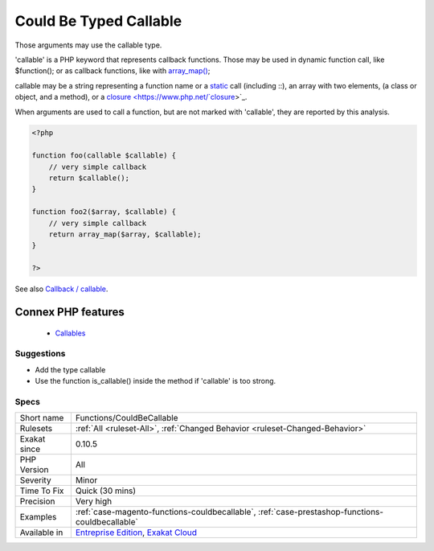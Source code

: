 .. _functions-couldbecallable:


.. _could-be-typed-callable:

Could Be Typed Callable
+++++++++++++++++++++++

.. meta::
	:description:
		Could Be Typed Callable: Those arguments may use the callable type.
	:twitter:card: summary_large_image
	:twitter:site: @exakat
	:twitter:title: Could Be Typed Callable
	:twitter:description: Could Be Typed Callable: Those arguments may use the callable type
	:twitter:creator: @exakat
	:twitter:image:src: https://www.exakat.io/wp-content/uploads/2020/06/logo-exakat.png
	:og:image: https://www.exakat.io/wp-content/uploads/2020/06/logo-exakat.png
	:og:title: Could Be Typed Callable
	:og:type: article
	:og:description: Those arguments may use the callable type
	:og:url: https://exakat.readthedocs.io/en/latest/Reference/Rules/Could Be Typed Callable.html
	:og:locale: en

.. raw:: html


	<script type="application/ld+json">{"@context":"https:\/\/schema.org","@graph":[{"@type":"WebPage","@id":"https:\/\/php-tips.readthedocs.io\/en\/latest\/Reference\/Rules\/Functions\/CouldBeCallable.html","url":"https:\/\/php-tips.readthedocs.io\/en\/latest\/Reference\/Rules\/Functions\/CouldBeCallable.html","name":"Could Be Typed Callable","isPartOf":{"@id":"https:\/\/www.exakat.io\/"},"datePublished":"Wed, 05 Mar 2025 15:10:46 +0000","dateModified":"Wed, 05 Mar 2025 15:10:46 +0000","description":"Those arguments may use the callable type","inLanguage":"en-US","potentialAction":[{"@type":"ReadAction","target":["https:\/\/exakat.readthedocs.io\/en\/latest\/Could Be Typed Callable.html"]}]},{"@type":"WebSite","@id":"https:\/\/www.exakat.io\/","url":"https:\/\/www.exakat.io\/","name":"Exakat","description":"Smart PHP static analysis","inLanguage":"en-US"}]}</script>

Those arguments may use the callable type. 

'callable' is a PHP keyword that represents callback functions. Those may be used in dynamic function call, like $function(); or as callback functions, like with `array_map() <https://www.php.net/array_map>`_;

callable may be a string representing a function name or a `static <https://www.php.net/manual/en/language.oop5.static.php>`_ call (including \:\:), an array with two elements, (a class or object, and a method), or a `closure <https://www.php.net/`closure <https://www.php.net/closure>`_>`_.

When arguments are used to call a function, but are not marked with 'callable', they are reported by this analysis.

.. code-block:: php
   
   <?php
   
   function foo(callable $callable) {
       // very simple callback
       return $callable();
   }
   
   function foo2($array, $callable) {
       // very simple callback
       return array_map($array, $callable);
   }
   
   ?>

See also `Callback / callable <https://www.php.net/manual/en/language.types.callable.php>`_.

Connex PHP features
-------------------

  + `Callables <https://php-dictionary.readthedocs.io/en/latest/dictionary/callable.ini.html>`_


Suggestions
___________

* Add the type callable
* Use the function is_callable() inside the method if 'callable' is too strong.




Specs
_____

+--------------+-------------------------------------------------------------------------------------------------------------------------+
| Short name   | Functions/CouldBeCallable                                                                                               |
+--------------+-------------------------------------------------------------------------------------------------------------------------+
| Rulesets     | :ref:`All <ruleset-All>`, :ref:`Changed Behavior <ruleset-Changed-Behavior>`                                            |
+--------------+-------------------------------------------------------------------------------------------------------------------------+
| Exakat since | 0.10.5                                                                                                                  |
+--------------+-------------------------------------------------------------------------------------------------------------------------+
| PHP Version  | All                                                                                                                     |
+--------------+-------------------------------------------------------------------------------------------------------------------------+
| Severity     | Minor                                                                                                                   |
+--------------+-------------------------------------------------------------------------------------------------------------------------+
| Time To Fix  | Quick (30 mins)                                                                                                         |
+--------------+-------------------------------------------------------------------------------------------------------------------------+
| Precision    | Very high                                                                                                               |
+--------------+-------------------------------------------------------------------------------------------------------------------------+
| Examples     | :ref:`case-magento-functions-couldbecallable`, :ref:`case-prestashop-functions-couldbecallable`                         |
+--------------+-------------------------------------------------------------------------------------------------------------------------+
| Available in | `Entreprise Edition <https://www.exakat.io/entreprise-edition>`_, `Exakat Cloud <https://www.exakat.io/exakat-cloud/>`_ |
+--------------+-------------------------------------------------------------------------------------------------------------------------+


